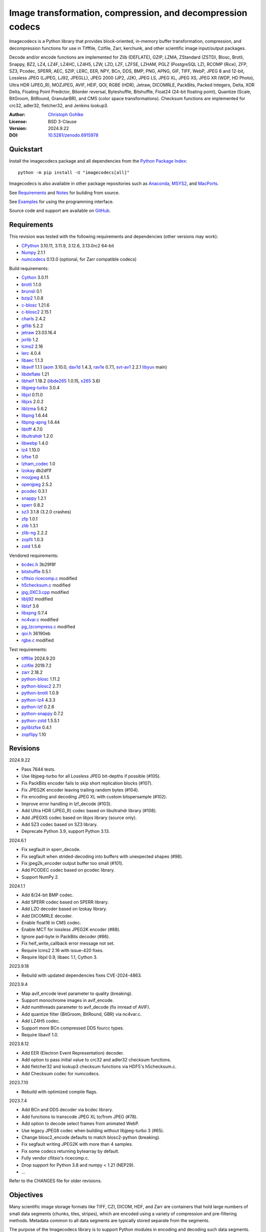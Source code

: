 ..
  This file is generated by setup.py

Image transformation, compression, and decompression codecs
===========================================================

Imagecodecs is a Python library that provides block-oriented, in-memory buffer
transformation, compression, and decompression functions for use in Tifffile,
Czifile, Zarr, kerchunk, and other scientific image input/output packages.

Decode and/or encode functions are implemented for Zlib (DEFLATE), GZIP, LZMA,
ZStandard (ZSTD), Blosc, Brotli, Snappy, BZ2, LZ4, LZ4F, LZ4HC, LZ4H5, LZW,
LZO, LZF, LZFSE, LZHAM, PGLZ (PostgreSQL LZ), RCOMP (Rice), ZFP, SZ3, Pcodec,
SPERR, AEC, SZIP, LERC, EER, NPY, BCn, DDS, BMP, PNG, APNG, GIF, TIFF, WebP,
JPEG 8 and 12-bit, Lossless JPEG (LJPEG, LJ92, JPEGLL), JPEG 2000 (JP2, J2K),
JPEG LS, JPEG XL, JPEG XS, JPEG XR (WDP, HD Photo), Ultra HDR (JPEG_R),
MOZJPEG, AVIF, HEIF, QOI, RGBE (HDR), Jetraw, DICOMRLE, PackBits,
Packed Integers, Delta, XOR Delta, Floating Point Predictor, Bitorder reversal,
Byteshuffle, Bitshuffle, Float24 (24-bit floating point),
Quantize (Scale, BitGroom, BitRound, GranularBR), and
CMS (color space transformations).
Checksum functions are implemented for crc32, adler32, fletcher32, and
Jenkins lookup3.

:Author: `Christoph Gohlke <https://www.cgohlke.com>`_
:License: BSD 3-Clause
:Version: 2024.9.22
:DOI: `10.5281/zenodo.6915978 <https://doi.org/10.5281/zenodo.6915978>`_

Quickstart
----------

Install the imagecodecs package and all dependencies from the
`Python Package Index <https://pypi.org/project/imagecodecs/>`_::

    python -m pip install -U "imagecodecs[all]"

Imagecodecs is also available in other package repositories such as
`Anaconda <https://anaconda.org/conda-forge/imagecodecs>`_,
`MSYS2 <https://packages.msys2.org/base/mingw-w64-python-imagecodecs>`_, and
`MacPorts <https://ports.macports.org/port/py-imagecodecs/summary>`_.

See `Requirements`_ and `Notes`_ for building from source.

See `Examples`_ for using the programming interface.

Source code and support are available on
`GitHub <https://github.com/cgohlke/imagecodecs>`_.

Requirements
------------

This revision was tested with the following requirements and dependencies
(other versions may work):

- `CPython <https://www.python.org>`_ 3.10.11, 3.11.9, 3.12.6, 3.13.0rc2 64-bit
- `Numpy <https://pypi.org/project/numpy>`_ 2.1.1
- `numcodecs <https://pypi.org/project/numcodecs/>`_ 0.13.0
  (optional, for Zarr compatible codecs)

Build requirements:

- `Cython <https://github.com/cython/cython>`_ 3.0.11
- `brotli <https://github.com/google/brotli>`_ 1.1.0
- `brunsli <https://github.com/google/brunsli>`_ 0.1
- `bzip2 <https://gitlab.com/bzip2/bzip2>`_ 1.0.8
- `c-blosc <https://github.com/Blosc/c-blosc>`_ 1.21.6
- `c-blosc2 <https://github.com/Blosc/c-blosc2>`_ 2.15.1
- `charls <https://github.com/team-charls/charls>`_ 2.4.2
- `giflib <https://sourceforge.net/projects/giflib/>`_ 5.2.2
- `jetraw <https://github.com/Jetraw/Jetraw>`_ 23.03.16.4
- `jxrlib <https://github.com/cgohlke/jxrlib>`_ 1.2
- `lcms2 <https://github.com/mm2/Little-CMS>`_ 2.16
- `lerc <https://github.com/Esri/lerc>`_ 4.0.4
- `libaec <https://gitlab.dkrz.de/k202009/libaec>`_ 1.1.3
- `libavif <https://github.com/AOMediaCodec/libavif>`_ 1.1.1
  (`aom <https://aomedia.googlesource.com/aom>`_ 3.10.0,
  `dav1d <https://github.com/videolan/dav1d>`_ 1.4.3,
  `rav1e <https://github.com/xiph/rav1e>`_ 0.7.1,
  `svt-av1 <https://gitlab.com/AOMediaCodec/SVT-AV1>`_ 2.2.1
  `libyuv <https://chromium.googlesource.com/libyuv/libyuv>`_ main)
- `libdeflate <https://github.com/ebiggers/libdeflate>`_ 1.21
- `libheif <https://github.com/strukturag/libheif>`_ 1.18.2
  (`libde265 <https://github.com/strukturag/libde265>`_ 1.0.15,
  `x265 <https://bitbucket.org/multicoreware/x265_git/src/master/>`_ 3.6)
- `libjpeg-turbo <https://github.com/libjpeg-turbo/libjpeg-turbo>`_ 3.0.4
- `libjxl <https://github.com/libjxl/libjxl>`_ 0.11.0
- `libjxs <https://jpeg.org/jpegxs/software.html>`_ 2.0.2
- `liblzma <https://github.com/tukaani-project/xz>`_ 5.6.2
- `libpng <https://github.com/glennrp/libpng>`_ 1.6.44
- `libpng-apng <https://sourceforge.net/projects/libpng-apng/>`_ 1.6.44
- `libtiff <https://gitlab.com/libtiff/libtiff>`_ 4.7.0
- `libultrahdr <https://github.com/google/libultrahdr>`_ 1.2.0
- `libwebp <https://github.com/webmproject/libwebp>`_ 1.4.0
- `lz4 <https://github.com/lz4/lz4>`_ 1.10.0
- `lzfse <https://github.com/lzfse/lzfse/>`_ 1.0
- `lzham_codec <https://github.com/richgel999/lzham_codec/>`_ 1.0
- `lzokay <https://github.com/AxioDL/lzokay>`_ db2df1f
- `mozjpeg <https://github.com/mozilla/mozjpeg>`_ 4.1.5
- `openjpeg <https://github.com/uclouvain/openjpeg>`_ 2.5.2
- `pcodec <https://github.com/mwlon/pcodec>`_ 0.3.1
- `snappy <https://github.com/google/snappy>`_ 1.2.1
- `sperr <https://github.com/NCAR/SPERR>`_ 0.8.2
- `sz3 <https://github.com/szcompressor/SZ3>`_ 3.1.8 (3.2.0 crashes)
- `zfp <https://github.com/LLNL/zfp>`_ 1.0.1
- `zlib <https://github.com/madler/zlib>`_ 1.3.1
- `zlib-ng <https://github.com/zlib-ng/zlib-ng>`_ 2.2.2
- `zopfli <https://github.com/google/zopfli>`_ 1.0.3
- `zstd <https://github.com/facebook/zstd>`_ 1.5.6

Vendored requirements:

- `bcdec.h <https://github.com/iOrange/bcdec>`_ 3b29f8f
- `bitshuffle <https://github.com/kiyo-masui/bitshuffle>`_ 0.5.1
- `cfitsio ricecomp.c <https://heasarc.gsfc.nasa.gov/fitsio/>`_ modified
- `h5checksum.c <https://github.com/HDFGroup/hdf5/>`_ modified
- `jpg_0XC3.cpp
  <https://github.com/rordenlab/dcm2niix/blob/master/console/jpg_0XC3.cpp>`_
  modified
- `liblj92
  <https://bitbucket.org/baldand/mlrawviewer/src/master/liblj92/>`_ modified
- `liblzf <http://oldhome.schmorp.de/marc/liblzf.html>`_ 3.6
- `libspng <https://github.com/randy408/libspng>`_ 0.7.4
- `nc4var.c <https://github.com/Unidata/netcdf-c/blob/main/libsrc4/nc4var.c>`_
  modified
- `pg_lzcompress.c <https://github.com/postgres/postgres>`_ modified
- `qoi.h <https://github.com/phoboslab/qoi/>`_ 36190eb
- `rgbe.c <https://www.graphics.cornell.edu/~bjw/rgbe/rgbe.c>`_ modified

Test requirements:

- `tifffile <https://pypi.org/project/tifffile>`_ 2024.9.20
- `czifile <https://pypi.org/project/czifile>`_ 2019.7.2
- `zarr <https://github.com/zarr-developers/zarr-python>`_ 2.18.2
- `python-blosc <https://github.com/Blosc/python-blosc>`_ 1.11.2
- `python-blosc2 <https://github.com/Blosc/python-blosc2>`_ 2.7.1
- `python-brotli <https://github.com/google/brotli/tree/master/python>`_ 1.0.9
- `python-lz4 <https://github.com/python-lz4/python-lz4>`_ 4.3.3
- `python-lzf <https://github.com/teepark/python-lzf>`_ 0.2.6
- `python-snappy <https://github.com/andrix/python-snappy>`_ 0.7.2
- `python-zstd <https://github.com/sergey-dryabzhinsky/python-zstd>`_ 1.5.5.1
- `pyliblzfse <https://github.com/ydkhatri/pyliblzfse>`_ 0.4.1
- `zopflipy <https://github.com/hattya/zopflipy>`_ 1.10

Revisions
---------

2024.9.22

- Pass 7644 tests.
- Use libjpeg-turbo for all Lossless JPEG bit-depths if possible (#105).
- Fix PackBits encoder fails to skip short replication blocks (#107).
- Fix JPEG2K encoder leaving trailing random bytes (#104).
- Fix encoding and decoding JPEG XL with custom bitspersample (#102).
- Improve error handling in lzf_decode (#103).
- Add Ultra HDR (JPEG_R) codec based on libultrahdr library (#108).
- Add JPEGXS codec based on libjxs library (source only).
- Add SZ3 codec based on SZ3 library.
- Deprecate Python 3.9, support Python 3.13.

2024.6.1

- Fix segfault in sperr_decode.
- Fix segfault when strided-decoding into buffers with unexpected shapes (#98).
- Fix jpeg2k_encoder output buffer too small (#101).
- Add PCODEC codec based on pcodec library.
- Support NumPy 2.

2024.1.1

- Add 8/24-bit BMP codec.
- Add SPERR codec based on SPERR library.
- Add LZO decoder based on lzokay library.
- Add DICOMRLE decoder.
- Enable float16 in CMS codec.
- Enable MCT for lossless JPEG2K encoder (#88).
- Ignore pad-byte in PackBits decoder (#86).
- Fix heif_write_callback error message not set.
- Require lcms2 2.16 with issue-420 fixes.
- Require libjxl 0.9, libaec 1.1, Cython 3.

2023.9.18

- Rebuild with updated dependencies fixes CVE-2024-4863.

2023.9.4

- Map avif_encode level parameter to quality (breaking).
- Support monochrome images in avif_encode.
- Add numthreads parameter to avif_decode (fix imread of AVIF).
- Add quantize filter (BitGroom, BitRound, GBR) via nc4var.c.
- Add LZ4H5 codec.
- Support more BCn compressed DDS fourcc types.
- Require libavif 1.0.

2023.8.12

- Add EER (Electron Event Representation) decoder.
- Add option to pass initial value to crc32 and adler32 checksum functions.
- Add fletcher32 and lookup3 checksum functions via HDF5's h5checksum.c.
- Add Checksum codec for numcodecs.

2023.7.10

- Rebuild with optimized compile flags.

2023.7.4

- Add BCn and DDS decoder via bcdec library.
- Add functions to transcode JPEG XL to/from JPEG (#78).
- Add option to decode select frames from animated WebP.
- Use legacy JPEG8 codec when building without libjpeg-turbo 3 (#65).
- Change blosc2_encode defaults to match blosc2-python (breaking).
- Fix segfault writing JPEG2K with more than 4 samples.
- Fix some codecs returning bytearray by default.
- Fully vendor cfitsio's ricecomp.c.
- Drop support for Python 3.8 and numpy < 1.21 (NEP29).

- …

Refer to the CHANGES file for older revisions.

Objectives
----------

Many scientific image storage formats like TIFF, CZI, DICOM, HDF, and Zarr
are containers that hold large numbers of small data segments (chunks, tiles,
stripes), which are encoded using a variety of compression and pre-filtering
methods. Metadata common to all data segments are typically stored separate
from the segments.

The purpose of the Imagecodecs library is to support Python modules in
encoding and decoding such data segments. The specific aims are:

- Provide functions for encoding and decoding small image data segments
  in-memory (not in-file) from and to bytes or numpy arrays for many
  compression and filtering methods.
- Support image formats and compression methods not available elsewhere in
  the Python ecosystem.
- Reduce the runtime dependency on numerous, large, inapt, or unmaintained
  Python packages. The imagecodecs package only depends on numpy.
- Implement codecs as Cython wrappers of 3rd party libraries with a C API
  and permissive license if exists, else use own C library.
  Provide Cython definition files for the wrapped C libraries.
- Release the Python global interpreter lock (GIL) during extended native/C
  function calls for multi-threaded use.

Accessing parts of large data segments and reading metadata from segments
are out of the scope of this library.

Notes
-----

This library is largely a work in progress.

The API is not stable yet and might change between revisions.

Python <= 3.8 is no longer supported. 32-bit versions are deprecated.

Works on little-endian platforms only.

Supported platforms are ``win_amd64``, ``win_arm64``, ``win32``,
``macosx_x86_64``, ``macosx_arm64``, ``manylinux_x86_64``, and
``manylinux_aarch64``.

Wheels may not be available for all platforms and all releases.

Only the ``win_amd64`` wheels include all features.

The ``tiff``, ``bcn``, ``dds``, ``dicomrle``, ``eer``, ``lzo``, ``packints``,
and ``jpegsof3`` codecs are currently decode-only.

The ``heif``, ``jetraw``, and ``jpegxs`` codecs are distributed as source
code only due to license and possible patent usage issues.

The latest `Microsoft Visual C++ Redistributable for Visual Studio 2015-2022
<https://docs.microsoft.com/en-US/cpp/windows/latest-supported-vc-redist>`_
is required on Windows.

Refer to the imagecodecs/licenses folder for 3rd-party library licenses.

This software is based in part on the work of the Independent JPEG Group.

Update pip and setuptools to the latest version before installing imagecodecs::

    python -m pip install -U pip setuptools wheel Cython

Before building imagecodecs from source code, install required tools and
libraries. For example, on latest Ubuntu Linux distributions:

    ``sudo apt-get install build-essential python3-dev cython3 python3-pip
    python3-setuptools python3-wheel python3-numpy libdeflate-dev libjpeg-dev
    libjxr-dev liblcms2-dev liblz4-dev liblerc-dev liblzma-dev libopenjp2-7-dev
    libpng-dev libtiff-dev libwebp-dev libz-dev libzstd-dev``

To build and install imagecodecs from source code, run::

    python -m pip install .

Many extensions are disabled by default when building from source.

To define which extensions are built, or to modify build settings such as
library names and compiler arguments, provide a
``imagecodecs_distributor_setup.customize_build`` function, which is
imported and executed during setup.
See ``setup.py`` for pre-defined ``customize_build`` functions.

Other projects providing imaging or compression codecs:
`Python zlib <https://docs.python.org/3/library/zlib.html>`_,
`Python bz2 <https://docs.python.org/3/library/bz2.html>`_,
`Python lzma <https://docs.python.org/3/library/lzma.html>`_,
`backports.lzma <https://github.com/peterjc/backports.lzma>`_,
`python-lzo <https://bitbucket.org/james_taylor/python-lzo-static>`_,
`python-lzw <https://github.com/joeatwork/python-lzw>`_,
`python-lerc <https://pypi.org/project/lerc/>`_,
`wavpack-numcodecs
<https://github.com/AllenNeuralDynamics/wavpack-numcodecs>`_,
`packbits <https://github.com/psd-tools/packbits>`_,
`isa-l.igzip <https://github.com/intel/isa-l>`_,
`fpzip <https://github.com/seung-lab/fpzip>`_,
`libmng <https://sourceforge.net/projects/libmng/>`_,
`OpenEXR <https://github.com/AcademySoftwareFoundation/openexr>`_
(EXR, PIZ, PXR24, B44, DWA),
`pyJetraw <https://github.com/Jetraw/pyJetraw>`_,
`tinyexr <https://github.com/syoyo/tinyexr>`_,
`pytinyexr <https://github.com/syoyo/pytinyexr>`_,
`pyroexr <https://github.com/dragly/pyroexr>`_,
`JasPer <https://github.com/jasper-software/jasper>`_,
`libjpeg <https://github.com/thorfdbg/libjpeg>`_ (GPL),
`pylibjpeg <https://github.com/pydicom/pylibjpeg>`_,
`pylibjpeg-libjpeg <https://github.com/pydicom/pylibjpeg-libjpeg>`_ (GPL),
`pylibjpeg-openjpeg <https://github.com/pydicom/pylibjpeg-openjpeg>`_,
`pylibjpeg-rle <https://github.com/pydicom/pylibjpeg-rle>`_,
`glymur <https://github.com/quintusdias/glymur>`_,
`pyheif <https://github.com/carsales/pyheif>`_,
`pyrus-cramjam <https://github.com/milesgranger/pyrus-cramjam>`_,
`PyLZHAM <https://github.com/Galaxy1036/pylzham>`_,
`BriefLZ <https://github.com/jibsen/brieflz>`_,
`QuickLZ <http://www.quicklz.com/>`_ (GPL),
`LZO <http://www.oberhumer.com/opensource/lzo/>`_ (GPL),
`nvJPEG <https://developer.nvidia.com/nvjpeg>`_,
`nvJPEG2K <https://developer.nvidia.com/nvjpeg>`_,
`PyTurboJPEG <https://github.com/lilohuang/PyTurboJPEG>`_,
`CCSDS123 <https://github.com/drowzie/CCSDS123-Issue-2>`_,
`LPC-Rice <https://sourceforge.net/projects/lpcrice/>`_,
`CompressionAlgorithms <https://github.com/glampert/compression-algorithms>`_,
`Compressonator <https://github.com/GPUOpen-Tools/Compressonator>`_,
`Wuffs <https://github.com/google/wuffs>`_,
`TinyDNG <https://github.com/syoyo/tinydng>`_,
`OpenJPH <https://github.com/aous72/OpenJPH>`_,
`Grok <https://github.com/GrokImageCompression/grok>`_ (AGPL),
`MAFISC
<https://wr.informatik.uni-hamburg.de/research/projects/icomex/mafisc>`_,
`B3D <https://github.com/balintbalazs/B3D>`_,
`fo-dicom.Codecs <https://github.com/Efferent-Health/fo-dicom.Codecs>`_,
`jpegli <https://github.com/google/jpegli>`_.

Examples
--------

Import the JPEG2K codec:

.. code-block:: python

    >>> from imagecodecs import (
    ...     jpeg2k_encode,
    ...     jpeg2k_decode,
    ...     jpeg2k_check,
    ...     jpeg2k_version,
    ...     JPEG2K,
    ... )

Check that the JPEG2K codec is available in the imagecodecs build:

.. code-block:: python

    >>> JPEG2K.available
    True

Print the version of the JPEG2K codec's underlying OpenJPEG library:

.. code-block:: python

    >>> jpeg2k_version()
    'openjpeg 2.5.2'

Encode a numpy array in lossless JP2 format:

.. code-block:: python

    >>> array = numpy.random.randint(100, 200, (256, 256, 3), numpy.uint8)
    >>> encoded = jpeg2k_encode(array, level=0)
    >>> bytes(encoded[:12])
    b'\x00\x00\x00\x0cjP  \r\n\x87\n'

Check that the encoded bytes likely contain a JPEG 2000 stream:

.. code-block:: python

    >>> jpeg2k_check(encoded)
    True

Decode the JP2 encoded bytes to a numpy array:

.. code-block:: python

    >>> decoded = jpeg2k_decode(encoded)
    >>> numpy.array_equal(decoded, array)
    True

Decode the JP2 encoded bytes to an existing numpy array:

.. code-block:: python

    >>> out = numpy.empty_like(array)
    >>> _ = jpeg2k_decode(encoded, out=out)
    >>> numpy.array_equal(out, array)
    True

Not all codecs are fully implemented, raising exceptions at runtime:

.. code-block:: python

    >>> from imagecodecs import tiff_encode
    >>> tiff_encode(array)
    Traceback (most recent call last):
     ...
    NotImplementedError: tiff_encode

Write the numpy array to a JP2 file:

.. code-block:: python

    >>> from imagecodecs import imwrite, imread
    >>> imwrite('_test.jp2', array)

Read the image from the JP2 file as numpy array:

.. code-block:: python

    >>> image = imread('_test.jp2')
    >>> numpy.array_equal(image, array)
    True

Create a JPEG 2000 compressed Zarr array:

.. code-block:: python

    >>> import zarr
    >>> import numcodecs
    >>> from imagecodecs.numcodecs import Jpeg2k
    >>> numcodecs.register_codec(Jpeg2k)
    >>> zarr.zeros(
    ...     (4, 5, 512, 512, 3),
    ...     chunks=(1, 1, 256, 256, 3),
    ...     dtype='u1',
    ...     compressor=Jpeg2k(),
    ... )
    <zarr.core.Array (4, 5, 512, 512, 3) uint8>

Access image data in a sequence of JP2 files via tifffile.FileSequence and
dask.array:

.. code-block:: python

    >>> import tifffile
    >>> import dask.array
    >>> def jp2_read(filename):
    ...     with open(filename, 'rb') as fh:
    ...         data = fh.read()
    ...     return jpeg2k_decode(data)
    ...
    >>> with tifffile.FileSequence(jp2_read, '*.jp2') as ims:
    ...     with ims.aszarr() as store:
    ...         dask.array.from_zarr(store)
    ...
    dask.array<from-zarr, shape=(1, 256, 256, 3)...chunksize=(1, 256, 256, 3)...

Write the Zarr store to a fsspec ReferenceFileSystem in JSON format
and open it as a Zarr array:

.. code-block:: python

    >>> store.write_fsspec(
    ...     'temp.json', url='file://', codec_id='imagecodecs_jpeg2k'
    ... )
    >>> import fsspec
    >>> mapper = fsspec.get_mapper(
    ...     'reference://', fo='temp.json', target_protocol='file'
    ... )
    >>> zarr.open(mapper, mode='r')
    <zarr.core.Array (1, 256, 256, 3) uint8 read-only>

View the image in the JP2 file from the command line::

    python -m imagecodecs _test.jp2